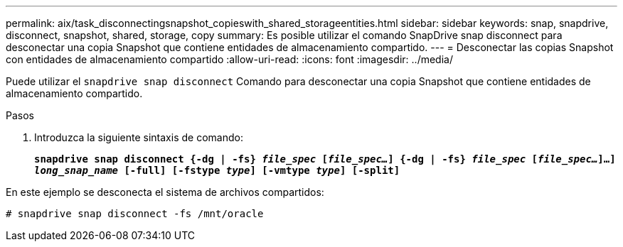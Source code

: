 ---
permalink: aix/task_disconnectingsnapshot_copieswith_shared_storageentities.html 
sidebar: sidebar 
keywords: snap, snapdrive, disconnect, snapshot, shared, storage, copy 
summary: Es posible utilizar el comando SnapDrive snap disconnect para desconectar una copia Snapshot que contiene entidades de almacenamiento compartido. 
---
= Desconectar las copias Snapshot con entidades de almacenamiento compartido
:allow-uri-read: 
:icons: font
:imagesdir: ../media/


[role="lead"]
Puede utilizar el `snapdrive snap disconnect` Comando para desconectar una copia Snapshot que contiene entidades de almacenamiento compartido.

.Pasos
. Introduzca la siguiente sintaxis de comando:
+
`*snapdrive snap disconnect {-dg | -fs} _file_spec_ [_file_spec..._] {-dg | -fs} _file_spec_ [_file_spec..._]...] _long_snap_name_ [-full] [-fstype _type_] [-vmtype _type_] [-split]*`



En este ejemplo se desconecta el sistema de archivos compartidos:

[listing]
----
# snapdrive snap disconnect -fs /mnt/oracle
----